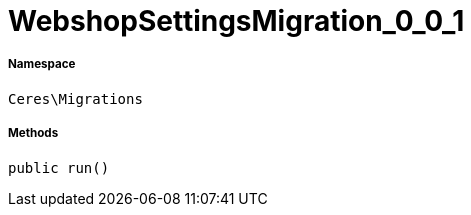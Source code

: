 :table-caption!:
:example-caption!:
:source-highlighter: prettify
:sectids!:
[[ceres__webshopsettingsmigration_0_0_1]]
= WebshopSettingsMigration_0_0_1





===== Namespace

`Ceres\Migrations`






===== Methods

[source%nowrap, php, subs=+macros]
[#run]
----

public run()

----








